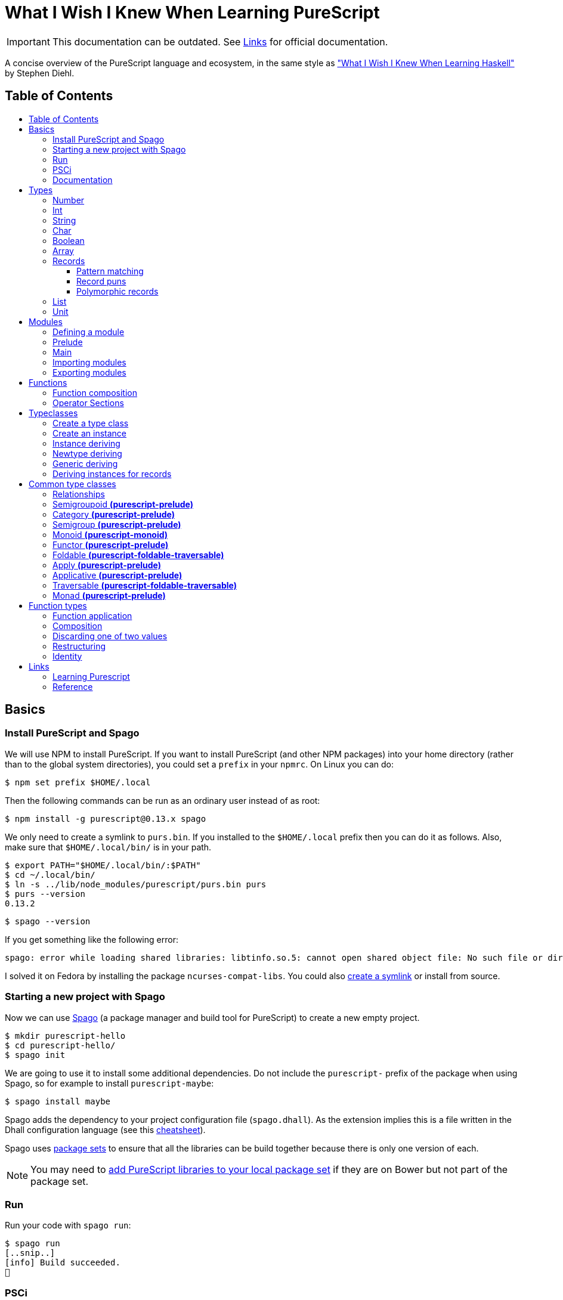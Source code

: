 :toc: macro
:toc-title:
:toclevels: 99

# What I Wish I Knew When Learning PureScript

[IMPORTANT]
====
This documentation can be outdated. See <<Links>> for official documentation.
====

A concise overview of the PureScript language and ecosystem, in the same style
as http://dev.stephendiehl.com/hask/["What I Wish I Knew When Learning
Haskell"] by Stephen Diehl.

## Table of Contents
toc::[]

## Basics

### Install PureScript and Spago

We will use NPM to install PureScript. If you want to install PureScript (and
other NPM packages) into your home directory (rather than to the global system
directories), you could set a `prefix` in your `npmrc`. On Linux you can do:

```bash
$ npm set prefix $HOME/.local
```

Then the following commands can be run as an ordinary user instead of as root:

```bash
$ npm install -g purescript@0.13.x spago
```

We only need to create a symlink to `purs.bin`. If you installed to the
`$HOME/.local` prefix then you can do it as follows. Also, make sure that
`$HOME/.local/bin/` is in your path.

```bash
$ export PATH="$HOME/.local/bin/:$PATH"
$ cd ~/.local/bin/
$ ln -s ../lib/node_modules/purescript/purs.bin purs
$ purs --version
0.13.2
```

```bash
$ spago --version
```

If you get something like the following error:

```
spago: error while loading shared libraries: libtinfo.so.5: cannot open shared object file: No such file or directory
```

I solved it on Fedora by installing the package `ncurses-compat-libs`. You could
also https://github.com/spacchetti/spago/issues/104#issue-408423391[create a
symlink] or install from source.

### Starting a new project with Spago

Now we can use https://github.com/spacchetti/spago[Spago] (a package manager and
build tool for PureScript) to create a new empty project.

```bash
$ mkdir purescript-hello
$ cd purescript-hello/
$ spago init
```

We are going to use it to install some additional dependencies. Do not include
the `purescript-` prefix of the package when using Spago, so for example to
install `purescript-maybe`:

```bash
$ spago install maybe
```

Spago adds the dependency to your project configuration file (`spago.dhall`). As
the extension implies this is a file written in the Dhall configuration language
(see this https://github.com/dhall-lang/dhall-lang/wiki/Cheatsheet[cheatsheet]).

Spago uses https://github.com/purescript/package-sets[package sets] to ensure
that all the libraries can be build together because there is only one version
of each.

NOTE: You may need to
https://github.com/spacchetti/spago#add-a-package-to-the-package-set[add
PureScript libraries to your local package set] if they are on Bower but not
part of the package set.

### Run

Run your code with `spago run`:

```bash
$ spago run
[..snip..]
[info] Build succeeded.
🍝
```

### PSCi

PSCi is the REPL for PureScript, you can use Spago to run it for you:

```bash
$ spago repl
```

Importing modules on the REPL uses the same syntax as in the source code. In
PSCi you do not use `let` to bind variables (as of version 0.11). So, you can
write:

```purescript
> import Data.Maybe
> foo = Just 1
```

If you try to reassign an existing binding PSCi will complain. You either have
to chose a new variable name or you can optionally `:reload`. Which will remove
all bindings and reimports all your imported modules (compiling when necessary).

You can see the type of an expression with `:t` (or `:type`):

```purescript
> :t Just 1
Maybe Int
```

Another handy feature is `:paste` mode, which allows you to paste multiple lines
of code into PSCi, or to type a statement with multiple lines. You can finish
input by pressing `Ctrl-D` while on the last empty line.

### Documentation

You can build documentation for your project and all it's dependencies in HTML
format like so:

```bash
$ spago docs --open
```

This can be really useful when you don't have continuous Internet access (and
thus access to Pursuit).

## Types

The built-in types are defined in the
https://pursuit.purescript.org/builtins/docs/Prim[Prim] module that is
embedded in the PureScript compiler (this module is implicitly imported in every
module).

### Number

A double precision floating point number (IEEE 754).

```purescript
> :t 42.0
Number
```

TODO: show all operators that work with Number

### Int

A 32-bit signed integer.

```purescript
> :t 42
Int
```

You can also use hexadecimal notation for Integer literals:

```purescript
> 0xff
255

> :t 0xff
Int
```

NOTE: Note that you can't mix `Int` and `Number` in expressions like `add` and
`div`. Use `toNumber` from `Data.Int` (package `purescript-integers`) to convert
an `Int` to a `Number`.

### String

Strings are a built-in type in PureScript and correspond to the native string in
JavaScript. So, unlike Haskell they're not stored as a list of characters.

```purescript
> :t "Hello world!"
String
```

Multi-line string literals are also supported with triple quotes ("""):

```purescript
> :paste  -- paste mode allows us to type multi-line statements in PSCi
> multiline = """Hello
… world!"""
…  -- press Ctrl-D now to stop paste mode
> multiline
"Hello\nworld!"
```

String utility functions can be found in
https://github.com/purescript/purescript-strings[`purescript-strings`]. It
also contains functions for the `Char` type.

### Char

A single character (UTF-16 code unit). The JavaScript representation is a normal
String, which is guaranteed by the PureScript type system to contain one code
unit.

```purescript
> :t 'a'
Char
```

### Boolean

Either `true` or `false`.

NOTE: Note that the values are written in lowercase like in JavaScript, in
contrast with Haskell where they are written capitalized. Also, the type is
called `Boolean` instead of `Bool` as in Haskell.

```purescript
> true == false  -- equal
false

> true /= false  -- not equal
true

> true || false  -- or
true

> true && false  -- and
false

> not true       -- negation
false
```

### Array

Arrays are implemented using Javascript arrays, but must be homogeneous (all
elements must be of the same type). They support efficient random access. The
`Data.Array` module from
https://github.com/purescript/purescript-arrays[`purescript-arrays`] provides
many functions for working with arrays.

```purescript
> import Data.Array
> xs = [1, 2, 3, 4, 5]
> :t xs
Array Int
> head xs  -- head is a total function in PS
Just 1
```

### Records

Records correspond to JavaScript's objects, and record literals (values) have the same
syntax as JavaScript's object literals:

```purescript
> lang = { title: "PureScript", strictEval: true, pure: true }
> lang.title
"PureScript"
```

#### Pattern matching

We can perform pattern matching on records like this:

#### Record puns

TODO

#### Polymorphic records

TODO

### List

Lists are not a built-in type in PureScript, but are provided by the library
https://github.com/purescript/purescript-lists[`purescript-lists`]. Unlike in
Haskell, these lists are strict.

Also, there is no special syntax to write the types (i.e. `[String]` or
`[Int]`), you should just write `List String`.

### Unit

PureScript has a type `Unit` used in place of Haskell's `()`. The Prelude module
provides a value `unit` that inhabits this type.

## Modules

### Defining a module

A source file must contain exactly one module. A module declaration looks like
this:

```purescript
module Main where

import Prelude
```

Module names do not need to match the filename, but it's
recommended. Module names should be unique within a project.

### Prelude

In PureScript the Prelude libraries are not bundled with the compiler. You need
to install the `purescript-prelude` library. Also, the prelude is not imported
automatically, just add the following line to the top of your module.

```purescript
import Prelude
```

### Main

The function `main` in the module with the name `Main` is the entry point of a
script.

```purescript
module Main where

import Effect.Console (log)

main :: Effect Unit
main = log "Hello world!"
```

As you can see here in the type of `main`, PureScript has a type `Unit` used in
place of Haskell's `()`. The Prelude module provides a value `unit` that
inhabits this type.

### Importing modules

Imports must appear before other declarations in a module.

To open import a module:

```purescript
import Prelude
```

PureScript allows one open import per module. Usually this is `Prelude`.

To import a specific set of members:
```purescript
import Prelude (head, tail)
```

Import one data constructor of a given type constructor:
```purescript
import Data.Maybe (Maybe(Just))
```

Importing all data constructors for a given type constructor:
```purescript
import Data.Maybe (Maybe(..))
```

Importing type classes:
```purescript
import Prelude (class Show)
```

Importing qualified:
```purescript
import Data.Maybe as Data.Maybe
```

NOTE: Note that PureScript does not have the `qualified` keyword as Haskell. An
import is always qualified with `as`.

Only names that have been imported into a module can be referenced, and you can
only reference things exactly as you imported them.

Some examples:

|===
|Import statement |Exposed members

|`import X`
|`A`, `f`

|`import X as Y`
| `Y.A`, `Y.f`

|`import X (A)`
| `A`

|`import X (A) as Y`
| `Y.A`

|`import X hiding (f)`
| `A`

|`import Y hiding (f) as Y`
| `Y.A`
|===

### Exporting modules

Export only a set of it's members:
```purescript
module A (runFoo, Foo(..)) where
```

Export a type class:
```purescript
module A (class B) where
```

Re-export a module in it's entirety:
```purescript
module A (module B) where
import B
```

Re-export the module itself in it's entirety:
```purescript
module A (module A, module B) where
import B
data ...
```

Re-export a restricted set of members:
```purescript
module A (module ExportB) where
import B (foo, bar) as ExportB
```


## Functions

### Function composition

In PureScript function composition is done with the `(<<<)` operator:

```purescript

> import Data.String (toLower, trim)
> clean = toLower <<< trim
> clean " Matthias "
"matthias"

```

### Operator Sections

PureScript, like Haskell, supports operator sections, or partial application on
infix operators, however the syntax is different: you need to put an underscore
in the place of the newly created function's argument. For example:

```purescript

> import Data.Array ((..))  -- Import the `range` operator from Data.Array
> map (2 * _) (1..10)
[2,4,6,8,10,12,14,16,18,20]

> prependHello = ("Hello " <> _)
> prependHello "World"
"Hello World"

> (_ <> "!") (prependHello "World")
"Hello World!"

```

## Typeclasses

### Create a type class

We can define a type class using the `class` keyword:

```purescript

class Show a where
  show :: a -> String

```

### Create an instance

We can manually create an instance for a type class like this:

```purescript

data Colour = Red | White | Blue

instance eqColour :: Eq Colour where
  eq Red   Red   = true
  eq White White = true
  eq Blue  Blue  = true
  eq _     _     = false

instance showColour :: Show Colour where
  show Red   = "Red"
  show White = "White"
  show Blue  = "Blue"

```

### Instance deriving

Of course this may become tedious, that's why the PureScript compiler supports
automatic deriving for a number of type classes:

```purescript

data Colour = Red | White | Blue

derive instance eqColour :: Eq Colour

```

Currently, the following type classes can be automatically derived by the
compiler:

- Data.Generic (class Generic)
- Data.Generic.Rep (class Generic)
- Data.Eq (class Eq)
- Data.Ord (class Ord)
- Data.Functor (class Functor)
- Data.Newtype (class Newtype)

### Newtype deriving

In Haskell it's common to define a newtype using record syntax to automatically
create an unwrap function. In PureScript the `Newtype` type class provides
`unwrap`. The compiler can derive instances of `Newtype` automatically:

```purescript

newtype EmailAddress = EmailAddress String

derive instance newtypeEmailAddress :: Newtype EmailAddress _

main = do
  let email = EmailAddress "me@example.com"
  log $ unwrap email
```

This requires the `purescript-newtype` package.

### Generic deriving

Generic deriving uses generic programming (inspired by GHC's Generics) to
automatically derive type class instances:

```purescript

import Data.Generic (class Generic, gShow)

data Colour = Red | White | Blue

derive instance genericColour :: Generic Colour

instance showColour :: Show Colour where
  show = gShow

```

This requires the `purescript-generics` package.

### Deriving instances for records

If you want to create instances for records, you need to wrap the record in a
newtype first. Like this:

```purescript

import Data.Generic (class Generic, gShow, gEq, gCompare)

newtype Person = Person { firstName :: String, lastName :: String }

derive instance genericPerson :: Generic Person _

instance eqPerson :: Eq Person where
  eq = gEq

instance ordPerson :: Ord Person where
  compare = gCompare

instance showPerson :: Show Person where
  show = gShow

```

## Common type classes

### Relationships

image::http://g.gravizo.com/g?digraph%20G%20{%22Semigroupoid%22%20-%3E%20%22Category%22%22Functor%22%20-%3E%20%22Apply%22%22Apply%22%20-%3E%20%22Applicative%22%22Semigroup%22%20-%3E%20%22Monoid%22%22Monoid%22%20-%3E%20%22Foldable%22%20[style=dotted]%22Functor%22%20-%3E%20%22Traversable%22%22Foldable%22%20-%3E%20%22Traversable%22%22Applicative%22%20-%3E%20%22Traversable%22%20[style=dotted]%22Applicative%22%20-%3E%20%22Monad%22%22Apply%22%20-%3E%20%22Bind%22%22Bind%22%20-%3E%20%22Monad%22}[Type class hierarchy]

////
http://g.gravizo.com/g?
  digraph G {
    "Semigroupoid" -> "Category"
    "Functor" -> "Apply"
    "Apply" -> "Applicative"
    "Semigroup" -> "Monoid"
    "Monoid" -> "Foldable" [style=dotted]
    "Functor" -> "Traversable"
    "Foldable" -> "Traversable"
    "Applicative" -> "Traversable" [style=dotted]
    "Applicative" -> "Monad"
    "Apply" -> "Bind"
    "Bind" -> "Monad"
  }
)
////


### Semigroupoid *(purescript-prelude)*

A Semigroupoid is similar to a Category but does not require an identity
element, just composable https://github.com/hemanth/functional-programming-jargon#morphism[morphisms].

```purescript
class Semigroupoid a where
  compose :: forall b c d. a c d -> a b c -> a b d
```

NOTE: `(<<<)` is an alias for `compose`. `(>>>)` is an alias for `flip compose`.
So, function composition is done with the `(<<<)` operator unlike `(.)` in
Haskell. The `.` is used for record field access in PureScript.

### Category *(purescript-prelude)*

`Category`s consist of objects and composable morphisms between them, and as
such are `Semigroupoid`s, but unlike `Semigroupoid`s must have an identity
element.

```purescript
class (Semigroupoid a) <= Category a where
  identity :: forall t. a t t
```

NOTE: Per version 4.0.0 of the Prelude `id` has been renamed to `identity`.

### Semigroup *(purescript-prelude)*

The Semigroup type class identifies those types which support an append
operation to combine two values.

```purescript
class Semigroup a where
  append :: a -> a -> a
```

NOTE: `(<>)` is an alias for `append`. The `(++)` operator as an alias for
`append` is removed in PureScript 0.9.1.

### Monoid *(purescript-monoid)*

The `Monoid` type class extends the `Semigroup` type class with the concept of
an empty value, called `mempty`.

```purescript
class Semigroup m <= Monoid m where
  mempty :: m
```

### Functor *(purescript-prelude)*

The map function allows a function to be “lifted” over a data structure.

```purescript
class Functor f where
  map :: forall a b. (a -> b) -> f a -> f b
```

NOTE: `(<$>)` is an alias for `map`. `(<#>)` is an alias for `map` with its
arguments reversed.
NOTE: PureScript uses `map` instead of Haskell's `fmap`.

### Foldable *(purescript-foldable-traversable)*

If the `Monoid` type class identifies those types which act as the result of a
fold, then the `Foldable` type class identifies those type constructors which
can be used as the source of a fold.

```purescript
class Foldable f where
  foldr :: forall a b. (a -> b -> b) -> b -> f a -> b
  foldl :: forall a b. (b -> a -> b) -> b -> f a -> b
  foldMap :: forall a m. Monoid m => (a -> m) -> f a -> m
```

### Apply *(purescript-prelude)*

The `Apply` type class is a subclass of `Functor`, and defines an additional
function `apply`. The difference between `map` and `apply` is that `map` takes a
function as an argument, whereas the first argument to `apply` is wrapped in the
type constructor `f`.

```purescript
class Functor f <= Apply f where
  apply :: forall a b. f (a -> b) -> f a -> f b
```

NOTE: `(<*>)` is an alias for `apply`.

### Applicative *(purescript-prelude)*

Applicative is a subclass of `Apply` and defines the `pure` function. `pure`
takes a value and returns a value whose type has been wrapped with the type
constructor `f`.

```purescript
class Apply f <= Applicative f where
  pure :: forall a. a -> f a
```

### Traversable *(purescript-foldable-traversable)*

A traversable functor provides the ability to combine a collection of
side-effects which depend on its structure.

```purescript
class (Functor t, Foldable t) <= Traversable t where
  traverse :: forall a b f. Applicative f => (a -> f b) -> t a -> f (t b)
  sequence :: forall a f. Applicative f => t (f a) -> f (t a)
```

### Monad *(purescript-prelude)*

```purescript
class Apply m <= Bind m where
  bind :: forall a b. m a -> (a -> m b) -> m b

class (Applicative m, Bind m) <= Monad m
```

NOTE: `(>>=)` is an alias for `bind`. PureScript does not have `return` as
an alias for `pure`.


## Function types

### Function application

```purescript
($)   :: forall a b.                    (a -> b) ->   a ->   b
(<$>) :: forall a b f. (Functor f) =>   (a -> b) -> f a -> f b
(<*>) :: forall a b f. (Apply f)   => f (a -> b) -> f a -> f b
(=<<) :: forall m a b. (Bind m)    => (a -> m b) -> m a -> m b
(>>=) :: forall a b m. (Bind m)    => m a -> (a -> m b) -> m b
traverse :: forall a b m t. (Traversable t, Applicative m) => (a -> m b) -> t a -> m (t b)
foldMap  :: forall a m f.   (Foldable f, Monoid m)         => (a -> m)   -> f a -> m
```

NOTE: In PureScript `map` can be used instead of `liftA` or `liftM` in Haskell,
and `traverse` replaces `mapM`.

### Composition

```purescript
(<<<) :: forall b c d a. (Semigroupoid a) => a c d -> a b c -> a b d
(>>>) :: forall a b c d. (Semigroupoid a) => a b c -> a c d -> a b d
(<=<) :: forall a b c m. (Bind m) => (b -> m c) -> (a -> m b) -> a -> m c
(>=>) :: forall a b c m. (Bind m) => (a -> m b) -> (b -> m c) -> a -> m c
```

### Discarding one of two values

```purescript
const :: forall a b.                    a ->   b ->   a
(<$)  :: forall f a b. (Functor f) =>   a -> f b -> f a
($>)  :: forall f a b. (Functor f) => f a ->   b -> f b
(<*)  :: forall a b f. (Apply f)   => f a -> f b -> f a
(*>)  :: forall a b f. (Apply f)   => f a -> f b -> f b
```

NOTE: Purescript does not have the operators `(>>)` or `(<<)` as `Apply` is a
superclass of `Monad` (i.e. use `(\*>)` and `(<*)` respectively).

### Restructuring

```purescript
sequence :: forall a m t. (Traversable t, Applicative m) => t (m a) -> m (t a)
join     :: forall a m.   (Bind m)                       => m (m a) -> m a
```

### Identity
```purescript
identity :: forall t a. (Category a)    => a t t
pure     :: forall a f. (Applicative f) => a -> f a
```

## Links

### Learning Purescript
- https://leanpub.com/purescript/read[PureScript by Example]
- https://github.com/adkelley/javascript-to-purescript/blob/master/index.md[Make the Leap from JavaScript to PureScript]
- https://github.com/JordanMartinez/purescript-jordans-reference[Jordan's PureScript Reference]

### Reference
- Official https://github.com/purescript/documentation[PureScript documentation]
- https://github.com/purescript/documentation/tree/master/language[PureScript Language Reference]
- https://pursuit.purescript.org/[Pursuit] (official package documentation, like Hackage)
- https://github.com/hemanth/functional-programming-jargon[Functional programming jargon]
- https://github.com/purescript/documentation/blob/master/language/Differences-from-Haskell.md[PureScript: Differences from Haskell]
